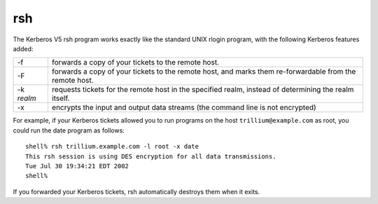 rsh
===

The Kerberos V5 rsh program works exactly like the standard UNIX
rlogin program, with the following Kerberos features added:

========== ======================
-f         forwards a copy of your tickets to the remote host.
-F         forwards a copy of your tickets to the remote host, and marks them re-forwardable from the remote host.
-k *realm*   requests tickets for the remote host in the specified realm, instead of determining the realm itself.
-x         encrypts the input and output data streams (the command line is not encrypted)
========== ======================

For example, if your Kerberos tickets allowed you to run programs on
the host ``trillium@example.com`` as root, you could run the date
program as follows::

    shell% rsh trillium.example.com -l root -x date
    This rsh session is using DES encryption for all data transmissions.
    Tue Jul 30 19:34:21 EDT 2002
    shell%

If you forwarded your Kerberos tickets, rsh automatically destroys
them when it exits.

